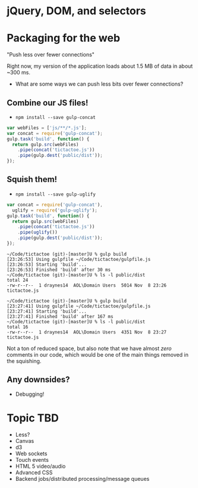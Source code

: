 * jQuery, DOM, and selectors
* Packaging for the web
  "Push less over fewer connections"

  Right now, my version of the application loads about 1.5 MB of data in about ~300 ms.

  - What are some ways we can push less bits over fewer connections?

** Combine our JS files!

   - =npm install --save gulp-concat=

   #+BEGIN_SRC js
     var webFiles = ['js/**/*.js'];
     var concat = require('gulp-concat');
     gulp.task('build', function() {
       return gulp.src(webFiles)
         .pipe(concat('tictactoe.js'))
         .pipe(gulp.dest('public/dist'));
     });
   #+END_SRC

** Squish them!

   - =npm install --save gulp-uglify=

   #+BEGIN_SRC js
     var concat = require('gulp-concat'),
       uglify = require('gulp-uglify');
     gulp.task('build', function() {
       return gulp.src(webFiles)
         .pipe(concat('tictactoe.js'))
         .pipe(uglify())
         .pipe(gulp.dest('public/dist'));
     });
   #+END_SRC

   #+BEGIN_SRC shell
     ~/Code/tictactoe (git)-[master]U % gulp build
     [23:26:53] Using gulpfile ~/Code/tictactoe/gulpfile.js
     [23:26:53] Starting 'build'...
     [23:26:53] Finished 'build' after 30 ms
     ~/Code/tictactoe (git)-[master]U % ls -l public/dist
     total 24
     -rw-r--r--  1 draynes14  AOL\Domain Users  5014 Nov  8 23:26 tictactoe.js
   #+END_SRC

   #+BEGIN_SRC shell
     ~/Code/tictactoe (git)-[master]U % gulp build
     [23:27:41] Using gulpfile ~/Code/tictactoe/gulpfile.js
     [23:27:41] Starting 'build'...
     [23:27:41] Finished 'build' after 167 ms
     ~/Code/tictactoe (git)-[master]U % ls -l public/dist
     total 16
     -rw-r--r--  1 draynes14  AOL\Domain Users  4351 Nov  8 23:27 tictactoe.js
   #+END_SRC

   Not a ton of reduced space, but also note that we have almost
   /zero/ comments in our code, which would be one of the main things
   removed in the squishing.

** Any downsides?

   - Debugging!

* Topic TBD

    - Less?
    - Canvas
    - d3
    - Web sockets
    - Touch events
    - HTML 5 video/audio
    - Advanced CSS
    - Backend jobs/distributed processing/message queues

